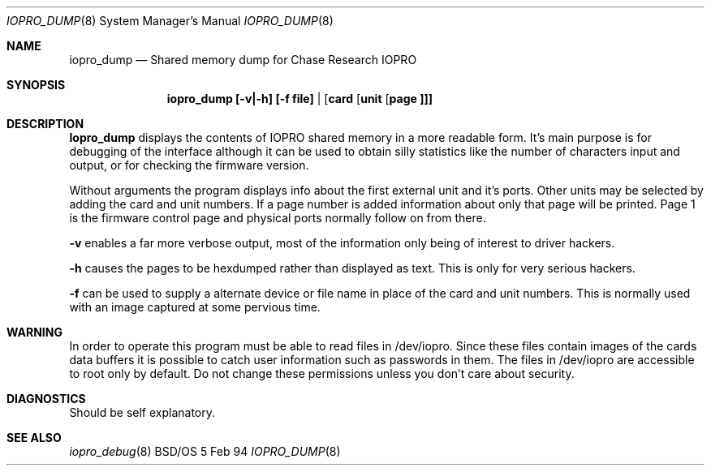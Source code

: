 .\"
.\"     $Id: iopro_dump.8,v 1.5 1995/07/28 10:42:24 rjd
.\"
.Dd 5 Feb 94
.Dt IOPRO_DUMP 8
.Os BSD/OS
.Sh NAME
.Nm iopro_dump
.Nd Shared memory dump for Chase Research IOPRO
.Sh SYNOPSIS
.Nm iopro_dump [-v|-h] [-f file] | [ card [ unit [ page ]]]
.Sh DESCRIPTION
.Nm Iopro_dump
displays the contents of IOPRO shared memory in a more readable form.
It's main purpose is for debugging of the interface although it can
be used to obtain silly statistics like the number of characters
input and output, or for checking the firmware version.
.Pp
Without arguments the program displays info about the first external
unit and it's ports.
Other units may be selected by adding the card and unit numbers.
If a page number is added information about only that page will be
printed. Page 1 is the firmware control page and physical ports normally
follow on from there.
.Pp
.Fl v
enables a far more verbose output, most of the information only being
of interest to driver hackers.
.Pp
.Fl h
causes the pages to be hexdumped rather than displayed as text. This is
only for very serious hackers.
.Pp
.Fl f
can be used to supply a alternate device or file name in place of the
card and unit numbers. This is normally used with an image captured
at some pervious time.
.Sh WARNING
In order to operate this program must be able to read files in /dev/iopro.
Since these files contain images of the cards data buffers it is possible
to catch user information such as passwords in them. The files in
/dev/iopro are accessible to root only by default. Do not change these
permissions unless you don't care about security.
.Sh DIAGNOSTICS
Should be self explanatory.
.Sh SEE ALSO
.Xr iopro_debug 8
